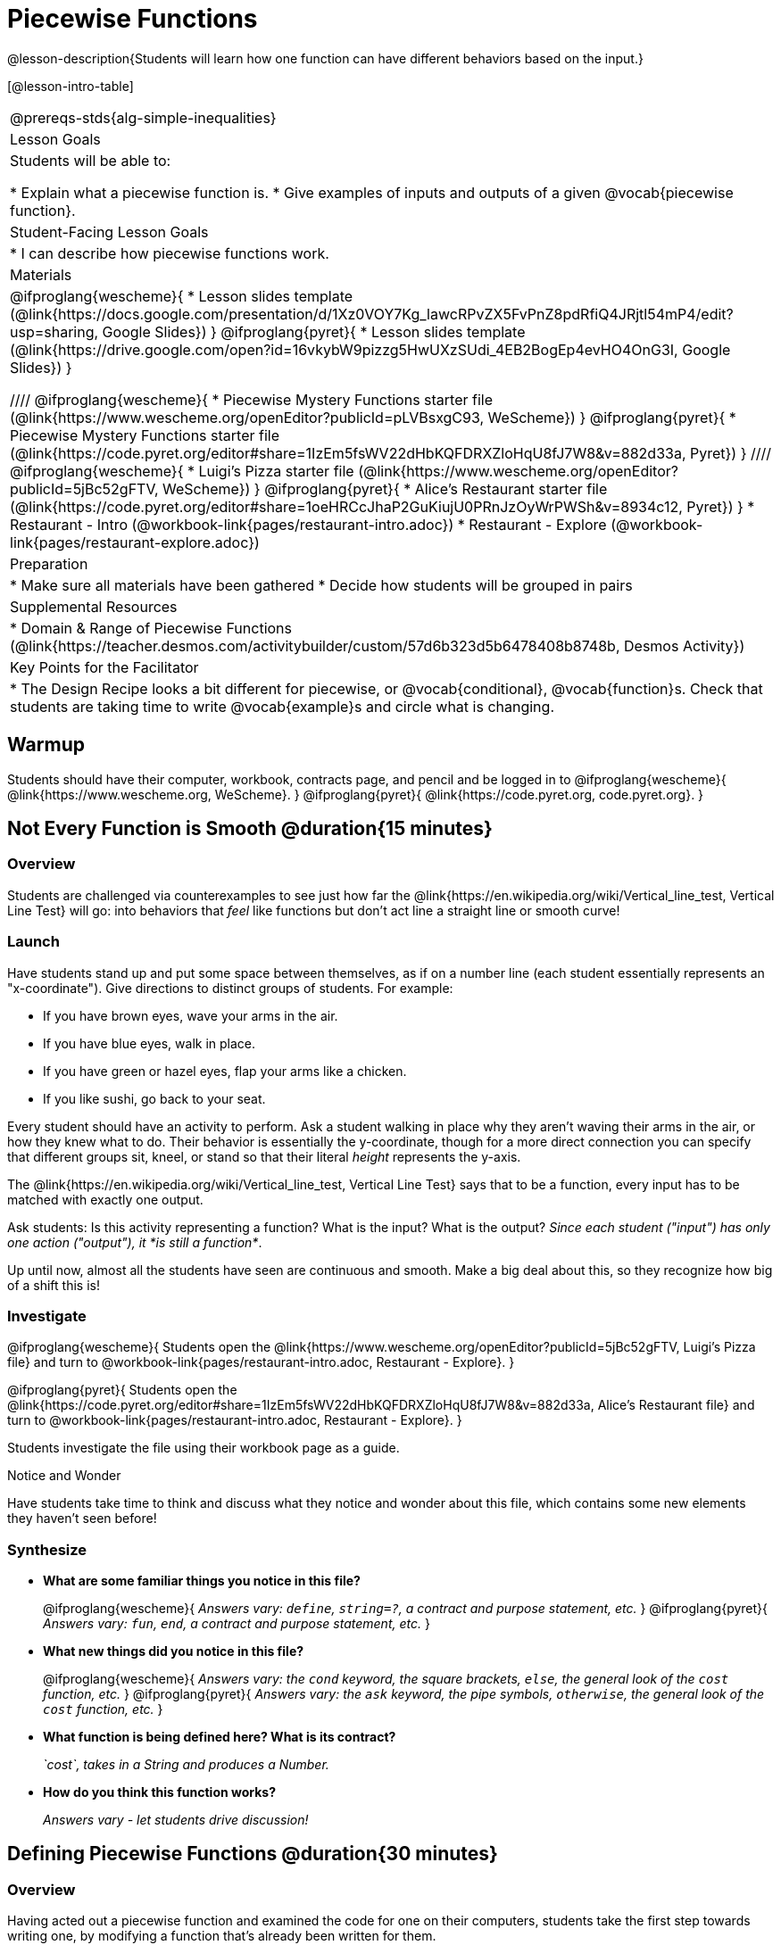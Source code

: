 = Piecewise Functions 

@lesson-description{Students will learn how one function can have different behaviors based on the input.}


[@lesson-intro-table]
|===
@prereqs-stds{alg-simple-inequalities}
| Lesson Goals
| Students will be able to:

* Explain what a piecewise function is.
* Give examples of inputs and outputs of a given @vocab{piecewise function}.

| Student-Facing Lesson Goals
|
* I can describe how piecewise functions work.

| Materials
|
@ifproglang{wescheme}{
* Lesson slides template (@link{https://docs.google.com/presentation/d/1Xz0VOY7Kg_lawcRPvZX5FvPnZ8pdRfiQ4JRjtl54mP4/edit?usp=sharing, Google Slides})
}
@ifproglang{pyret}{
* Lesson slides template (@link{https://drive.google.com/open?id=16vkybW9pizzg5HwUXzSUdi_4EB2BogEp4evHO4OnG3I, Google Slides})
}

////
@ifproglang{wescheme}{
* Piecewise Mystery Functions starter file (@link{https://www.wescheme.org/openEditor?publicId=pLVBsxgC93, WeScheme})
}
@ifproglang{pyret}{
* Piecewise Mystery Functions starter file (@link{https://code.pyret.org/editor#share=1IzEm5fsWV22dHbKQFDRXZloHqU8fJ7W8&v=882d33a, Pyret})
}
////
@ifproglang{wescheme}{
* Luigi's Pizza starter file (@link{https://www.wescheme.org/openEditor?publicId=5jBc52gFTV, WeScheme})
// * @link{https://www.wescheme.org/openEditor?publicId=SF5vyMJyw2, Alice's Restaurant starter file}
}
@ifproglang{pyret}{
* Alice's Restaurant starter file (@link{https://code.pyret.org/editor#share=1oeHRCcJhaP2GuKiujU0PRnJzOyWrPWSh&v=8934c12, Pyret})
}
* Restaurant - Intro (@workbook-link{pages/restaurant-intro.adoc})
* Restaurant - Explore (@workbook-link{pages/restaurant-explore.adoc})

| Preparation
|
* Make sure all materials have been gathered
* Decide how students will be grouped in pairs

| Supplemental Resources
|
* Domain & Range of Piecewise Functions (@link{https://teacher.desmos.com/activitybuilder/custom/57d6b323d5b6478408b8748b, Desmos Activity})

| Key Points for the Facilitator
|
* The Design Recipe looks a bit different for piecewise, or @vocab{conditional}, @vocab{function}s.  Check that students are taking time to write @vocab{example}s and circle what is changing.
|===

== Warmup
Students should have their computer, workbook, contracts page, and pencil and be logged in to 
@ifproglang{wescheme}{
@link{https://www.wescheme.org, WeScheme}.
}
@ifproglang{pyret}{
@link{https://code.pyret.org, code.pyret.org}.
}

== Not Every Function is Smooth @duration{15 minutes}

=== Overview
Students are challenged via counterexamples to see just how far the @link{https://en.wikipedia.org/wiki/Vertical_line_test, Vertical Line Test} will go: into behaviors that _feel_ like functions but don't act line a straight line or smooth curve!

=== Launch

[.lesson-instruction]
Have students stand up and put some space between themselves, as if on a number line (each student essentially represents an "x-coordinate"). Give directions to distinct groups of students. For example:

* If you have brown eyes, wave your arms in the air.
* If you have blue eyes, walk in place.
* If you have green or hazel eyes, flap your arms like a chicken.
* If you like sushi, go back to your seat.

Every student should have an activity to perform.  Ask a student walking in place why they aren't waving their arms in the air, or how they knew what to do. Their behavior is essentially the y-coordinate, though for a more direct connection you can specify that different groups sit, kneel, or stand so that their literal _height_ represents the y-axis.

[.lesson-point]
The @link{https://en.wikipedia.org/wiki/Vertical_line_test, Vertical Line Test} says that to be a function, every input has to be matched with exactly one output.

[.lesson-instruction]
Ask students: Is this activity representing a function?  What is the input?  What is the output?
_Since each student ("input") has only one action ("output"), it *is still a function*_. 

Up until now, almost all the students have seen are continuous and smooth. Make a big deal about this, so they recognize how big of a shift this is!

=== Investigate
@ifproglang{wescheme}{
Students open the @link{https://www.wescheme.org/openEditor?publicId=5jBc52gFTV, Luigi's Pizza file} and turn to @workbook-link{pages/restaurant-intro.adoc, Restaurant - Explore}.
}

@ifproglang{pyret}{
Students open the @link{https://code.pyret.org/editor#share=1IzEm5fsWV22dHbKQFDRXZloHqU8fJ7W8&v=882d33a, Alice's Restaurant file} and turn to @workbook-link{pages/restaurant-intro.adoc, Restaurant - Explore}.
}

Students investigate the file using their workbook page as a guide.

[.notice-box]
.Notice and Wonder
****
Have students take time to think and discuss what they notice and wonder about this file, which contains some new elements they haven't seen before!
****

=== Synthesize
- *What are some familiar things you notice in this file?* 
+
@ifproglang{wescheme}{
_Answers vary: `define`, `string=?`, a contract and purpose statement, etc._
}
@ifproglang{pyret}{
_Answers vary: `fun`, `end`, a contract and purpose statement, etc._
}

- *What new things did you notice in this file?*
+
@ifproglang{wescheme}{
_Answers vary: the `cond` keyword, the square brackets, `else`, the general look of the `cost` function, etc._
}
@ifproglang{pyret}{
_Answers vary: the `ask` keyword, the pipe symbols, `otherwise`, the general look of the `cost` function, etc._
}

- *What function is being defined here? What is its contract?*
+
_`cost`, takes in a String and produces a Number._
- *How do you think this function works?*
+
_Answers vary - let students drive discussion!_

== Defining Piecewise Functions @duration{30 minutes}

=== Overview
Having acted out a piecewise function and examined the code for one on their computers, students take the first step towards writing one, by modifying a function that's already been written for them.

=== Launch
Students turn to @workbook-link{pages/restaurant-explore.adoc, Restaurant Explore} and complete the exercises with their partner.  Students should have added as least one extra option to the menu before moving on.

@ifproglang{wescheme}{
- *What happens with the interactive cash register when you enter an item not on the menu?*
+
_The program freezes, or crashes._ 
- *Why does the cash register stop working when you enter an item not on the menu?*
+
_Let students discuss - move towards the realization that the contract for `cost` is `cost: String -> Number`, and the `else` statement returns a @vocab{String} instead of a Number._
}
@ifproglang{pyret}{
- *What happens with the `sales-tax` function when you enter an item not on the menu?*
+
_We get an error._ 
- *What is the error telling us?*
+
_Let students discuss - move towards the realization that the contract for `cost` is `cost: String -> Number`, and the `else` statement returns a String instead of a Number._
}

- *What should we do about this?* 
_Since we want the program to stop if we give it an invalid input, we should just delete the last branch altogether. Think about other functions that don't work when we give them an invalid input!_

=== Investigate
So how do we actually _write_ a piecewise function? And more importantly, how does the Design Recipe help us get there?

The Contract and Purpose Statements don't change: we still write down the name, Domain and Range of our function, and we still write down all the information we need in our Purpose Statement (of course, now we might need to write a lot more, since there's more information!).

The examples are also pretty similar: we write the name of the function, followed by some example inputs, and then we write what the function produces with those inputs.

[.lesson-instruction]
How many examples are needed to fully test this function?

_More than two!_ In fact, we need an example for at least every possible item on the menu!

@ifproglang{wescheme}{
```(EXAMPLE (cost "cheese")     9.00)
(EXAMPLE (cost "pepperoni") 10.50)
(EXAMPLE (cost "chicken")   11.25)
(EXAMPLE (cost "brocolli")  10.25)
```
}

@ifproglang{pyret}{
```(EXAMPLE (cost "hamburger")   6.00)
(EXAMPLE (cost "onion rings") 3.50)
(EXAMPLE (cost "fried tofu")  5.25)
(EXAMPLE (cost "pie")         2.25)
```
}

[.lesson-instruction]
Now we circle and label everything that is change-able, just as we always have. So what changes?

- The input changes (the String, representing the food being ordered)
- The price changes (the Number, representing the price of the food)

[.strategy-box]
.Pedagogy Note
****
Up until now, there's been a pattern that students may not have noticed: the number of things in the Domain of a function is _always_ equal to the number of labels in the example step, which is _always_ equal to the number of variables in the definition. Make sure you explicitly draw students' attention to this here, and point out that this pattern *no longer holds* when it comes to piecewise functions.
****

[.lesson-point]
If there are more labels in the examples than there are things in the Domain, we're probably looking at a piecewise function.

We have two things changing (the food and the price), but only one thing is in our Domain. That's how we know this function is piecewise function!

@ifproglang{wescheme}{
We start writing the definition as we normally would, using the function name and the input label from the examples step (`define (cost topping) ...)`. But since we know it's a piecewise function, now we add `(cond ...)` to the body of the function.

Then, for each different behavior we wrote in our examples, we add a condition to the body of our `cond` expression. Each condition has a test and a result, and we copy the results from our examples just as we always do.
```
(define (cost topping)
  (cond
    [      ...                       9.00]
    [      ...                      10.50]
    [      ...                      11.25]
    [      ...                      10.25]))
```

Finally, we fill in the tests with an expression that tells us _when_ the function should behave that way. When should `cost` return `9.00`? _when the topping is "cheese"!_:
```
(define (cost topping)
  (cond
    [ (string=? topping "cheese")    9.00]
    [      ...                      10.50]
    [      ...                      11.25]
    [      ...                      10.25]))
```
}

@ifproglang{pyret}{
We start writing the definition as we normally would, using the function name and the input label from the examples step (`fun cost(menu-item): ... end`. But since we know it's a piecewise function, now we add `ask: ... end` to the body of the function.

Then, for each different behavior we wrote in our examples, we add a condition to the body of our `ask` block. Each condition has a test, a `then:`, and a result, and we copy the results from our examples just as we always do.
```
fun​ cost(menu-item):
  ask:
    |           ...                          then:​ 6.00
    |           ...                          then:​ 3.50
    |           ...                          then:​ 5.25
    |           ...                          then: 2.25
  end
end
```

Finally, we fill in the tests with an expression that tells us _when_ the function should behave that way. When should `cost` return `6.00`? _when the menu item is "hamburger"!_:
```
fun​ cost(menu-item):
  ask:
    | string-equal(menu-item, "hamburger")   then:​ 6.00
    |           ...                          then:​ 3.50
    |           ...                          then:​ 5.25
    |           ...                          then: 2.25
  end
end
```
}


== Additional Exercises:
- Option 1: Students create another function in the code that displays an image of the food instead of the price. This integrates earlier-learned skills in creating images and defining values.

- Option 2: Students create an engaging visual representation of how the computer moves through a conditional function.
